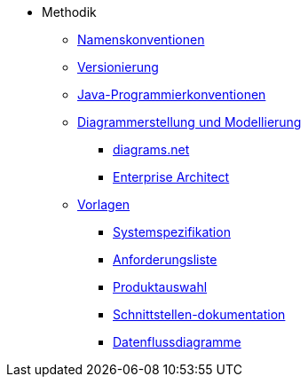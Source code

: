 * Methodik
** xref:namenskonventionen/master.adoc[Namenskonventionen]
** xref:versionierung/master.adoc[Versionierung]
** xref:java-programmierkonventionen/master.adoc[Java-Programmierkonventionen]
** xref:diagrammerstellung.adoc[Diagrammerstellung und Modellierung]
*** xref:diagrammerstellung/diagramsnet.adoc[diagrams.net]
*** xref:diagrammerstellung/enterprise-architect.adoc[Enterprise Architect]
** xref:vorlagen.adoc[Vorlagen]
*** xref:spezifikation/systemspezifikation.adoc[Systemspezifikation]
*** xref:spezifikation/anforderungsliste.adoc[Anforderungsliste]
*** xref:produktauswahl/produktauswahl.adoc[Produktauswahl]
*** xref:spezifikation/schnittstellendokumentation.adoc[Schnittstellen-dokumentation]
*** xref:spezifikation/datenflussdiagramme.adoc[Datenflussdiagramme]
